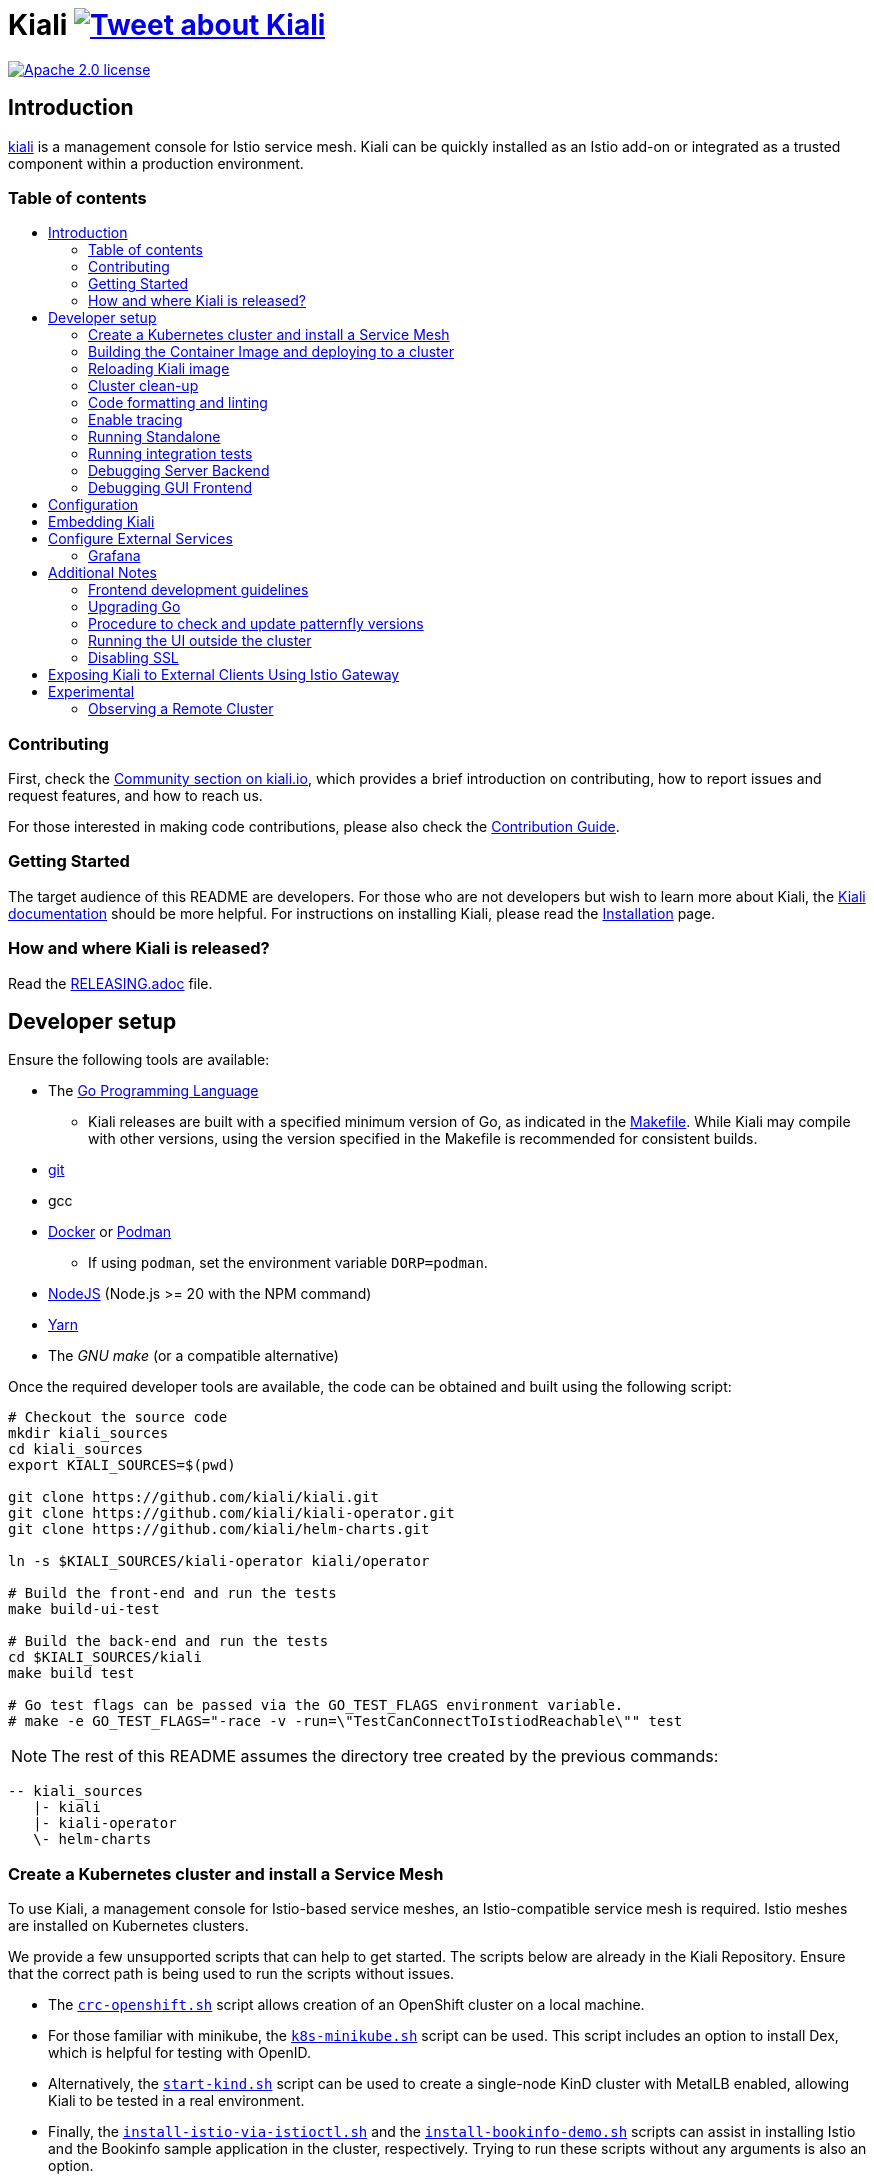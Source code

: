 = Kiali image:https://img.shields.io/twitter/url/http/shields.io.svg?style=social["Tweet about Kiali", link="https://twitter.com/intent/tweet?text=Learn%20what%20your%20Istio-Mesh%20is%20doing.%20Visit%20https://www.kiali.io/%20and%20@kialiProject"]
:toc: macro
:toc-title:

image:https://img.shields.io/badge/license-Apache2-blue.svg["Apache 2.0 license", link="LICENSE"]

== Introduction

link:https://kiali.io/[kiali] is a management console for Istio service mesh. Kiali can be quickly installed as an Istio add-on or integrated as a trusted component within a production environment.

=== Table of contents

toc::[]

=== Contributing

First, check the link:https://kiali.io/community/[Community section on kiali.io], which provides a brief introduction on contributing, how to report issues and request features, and how to reach us.

For those interested in making code contributions, please also check the link:./CONTRIBUTING.md[Contribution Guide].

=== Getting Started

The target audience of this README are developers. For those who are not developers but wish to learn more about Kiali, the link:https://kiali.io/docs[Kiali documentation] should be more helpful. For instructions on installing Kiali, please read the link:https://kiali.io/docs/installation/[Installation] page.

=== How and where Kiali is released?

Read the link:./RELEASING.adoc[RELEASING.adoc] file.

== Developer setup

Ensure the following tools are available:

* The link:http://golang.org/doc/install[Go Programming Language]
** Kiali releases are built with a specified minimum version of Go, as indicated in the link:https://github.com/kiali/kiali/blob/master/Makefile#L31[Makefile]. While Kiali may compile with other versions, using the version specified in the Makefile is recommended for consistent builds.
* link:http://git-scm.com/book/en/v2/Getting-Started-Installing-Git[git]
* gcc
* link:https://docs.docker.com/installation/[Docker] or link:https://podman.io[Podman]
** If using `podman`, set the environment variable `DORP=podman`.
* link:https://nodejs.org[NodeJS] (Node.js >= 20 with the NPM command)
* link:https://classic.yarnpkg.com/[Yarn]
* The _GNU make_ (or a compatible alternative)

Once the required developer tools are available, the code can be obtained and built using the following script:

[source,shell]
----
# Checkout the source code
mkdir kiali_sources
cd kiali_sources
export KIALI_SOURCES=$(pwd)

git clone https://github.com/kiali/kiali.git
git clone https://github.com/kiali/kiali-operator.git
git clone https://github.com/kiali/helm-charts.git

ln -s $KIALI_SOURCES/kiali-operator kiali/operator

# Build the front-end and run the tests
make build-ui-test

# Build the back-end and run the tests
cd $KIALI_SOURCES/kiali
make build test

# Go test flags can be passed via the GO_TEST_FLAGS environment variable.
# make -e GO_TEST_FLAGS="-race -v -run=\"TestCanConnectToIstiodReachable\"" test
----

[NOTE]
The rest of this README assumes the directory tree created by the previous commands:

 -- kiali_sources
    |- kiali
    |- kiali-operator
    \- helm-charts

=== Create a Kubernetes cluster and install a Service Mesh

To use Kiali, a management console for Istio-based service meshes, an Istio-compatible service mesh is required. Istio meshes are installed on Kubernetes clusters.

We provide a few unsupported scripts that can help to get started. The scripts below are already in the Kiali Repository. Ensure that the correct path is being used to run the scripts without issues.


* The link:hack/crc-openshift.sh[`crc-openshift.sh`] script allows creation of an OpenShift cluster on a local machine.
* For those familiar with minikube, the link:hack/k8s-minikube.sh[`k8s-minikube.sh`] script can be used. This script includes an option to install Dex, which is helpful for testing with OpenID.
* Alternatively, the link:hack/start-kind.sh[`start-kind.sh`] script can be used to create a single-node KinD cluster with MetalLB enabled, allowing Kiali to be tested in a real environment.
* Finally, the link:hack/istio/install-istio-via-istioctl.sh[`install-istio-via-istioctl.sh`] and the link:hack/istio/install-bookinfo-demo.sh[`install-bookinfo-demo.sh`] scripts can assist in installing Istio and the Bookinfo sample application in the cluster, respectively. Trying to run these scripts without any arguments is also an option.

These scripts are written to rely on the minimum dependencies as possible and will try to download any required tools.

Based on the type of cluster in use, define the `CLUSTER_TYPE` environment variable in the shell. Set it to `openshift` (default if not specified), `minikube` or `kind` so the Makefiles can assist with additional operations. For other cluster types, set  `CLUSTER_TYPE=local`.

[NOTE]
For `minikube` it is recommended to enable the `registry` and `ingress` add-ons, which can be configured by the `k8s-minikube.sh` script.

[NOTE]
When using `docker` with Minikube's registry add-on or any custom non-secure registry, ensure the link:https://docs.docker.com/registry/insecure/[Docker daemon is properly configured to use your registry].

=== Building the Container Image and deploying to a cluster

Assuming the following conditions:

* The back-end and front-end have been successfully built. Note that the front-end assets need to be built before the back-end, as the back-end will embed the front-end assets during its build process.
* A Kubernetes cluster with an Istio-based Service Mesh has been created
* The `CLUSTER_TYPE=local` environment variable is not being used

The commands below will deploy a development build of Kiali to the cluster.

[source,shell]
----
cd $KIALI_SOURCES/kiali

# Build the Kiali-server and Kiali-operator container images and push them to the cluster
make cluster-push

# To build and push only the Kiali-server container images:
# make cluster-push-kiali

# To build and push only the Kiali-operator container images:
# make cluster-push-operator

# Deploy the operator to the cluster
make operator-create

# Create a KialCR to instruct the operator to deploy Kiali
make kiali-create
----

When using the `CLUSTER_TYPE=local` environment variable, additional environment variables must be declared to specify the container registry for pushing container images. The `make container-push*`  targets should be used instead of the `cluster-push*` targets. For example, if the container registry is `localhost:5000`:

[source,shell]
----
export QUAY_NAME=localhost:5000/kiali/kiali
export CONTAINER_NAME=localhost:5000/kiali/kiali
export OPERATOR_QUAY_NAME=localhost:5000/kiali/kiali-operator
export OPERATOR_CONTAINER_NAME=localhost:5000/kiali/kiali-operator

cd $KIALI_SOURCES/kiali

# Build the Kiali-server and Kiali-operator container images and push them to the cluster
make container-build container-push

# To build and push only the Kiali-server container images:
# make container-build-kiali container-push-kiali-quay

# To build and push only the Kiali-operator container images:
# make container-build-operator container-push-operator-quay

# Deploy the operator to the cluster
make operator-create

# Create a KialCR to instruct the operator to deploy Kiali
make kiali-create
----

=== Reloading Kiali image

If Kiali is already installed and there is a need to recreate the Kiali server pod, the following command can be run:

[source,shell]
----
cd $KIALI_SOURCES/kiali
make kiali-reload-image
----

This is intended to facilitate development. To quickly build a new Kiali container image and load it to the cluster, run the following command:

[source,shell]
----
cd $KIALI_SOURCES/kiali/frontend
yarn && yarn build

cd $KIALI_SOURCES/kiali
make clean build cluster-push-kiali kiali-reload-image
----

[NOTE]
No equivalent reload command exists for the operator. The operator must be manually reloaded using `kubectl` or `oc` commands.

=== Cluster clean-up

[source,shell]
----
cd $KIALI_SOURCES/kiali

# Delete the Kiali CR to let the operator remove Kiali.
make kiali-delete

# If the previous command fails to complete, the following command forces removal by bypassing the operator
# make kiali-purge

# Remove the operator
# NOTE: After this is completed, the `kiali-create` and `kiali-delete` targets will be ineffective
# Until the `operator-create` target is run to re-deploy the Kiali operator, execute the following command to delete the operator:
make operator-delete
----

=== Code formatting and linting

When changing the back-end code of Kiali, ensure that the changes are properly formatted and no new linting issues are introduced before submitting a pull request by running:

[source,shell]
----
# CD to the back-end source code
cd $KIALI_SOURCES/kiali

# Install linting tools
make lint-install

# Format the code and run linters
make format lint
----

=== Enable tracing

Kiali itself is instrumented with opentelemetry tracing to help provide insights and surface performance issues for the kiali server. To enable, set the `server.observability.tracing.enabled` and `server.observability.tracing.collector_url` configuration options.

[source,yaml]
----
apiVersion: kiali.io/v1alpha1
kind: Kiali
metadata:
  name: kiali
spec:
...
  server:
    observability:
      tracing:
        collector_url: http://jaeger-collector.istio-system:14268/api/traces
        enabled: true
...
----

=== Running Standalone

For debugging purposes, running Kiali outside of a cluster environment may be desired. To do this, use the link:./hack/run-kiali.sh[run-kiali.sh] script in the
link:./hack[hack] directory. Check the `--help` output for available options.
By default, the script uses the configuration template file located in the same directory it uses, and can be found in the link:./hack/run-kiali-config-template.yaml[config template file]
also located in the `hack` directory. For additional information, refer to the comments at the top of both files.


[source,shell]
----
cd $KIALI_SOURCES/kiali/hack
./run-kiali.sh
----

=== Running integration tests

There are two sets of integration tests. The first are backend tests that test the Kiali API directly. These can be found at link:./tests/integration/README.md[backend tests]. The second are frontend Cypress tests that test Kiali through the browser. These can be found at link:./frontend/cypress/README.md[frontend tests].

Both tests are executed as part of the CI pipeline. To run these tests locally, link:./hack/run-integration-tests.sh[the script] can be used to setup a local environment and execute the integration tests. Alternatively, the tests can be run against any live environment that meets the following requirements.


Requirements:
- Istio
- Kiali
- bookinfo demo app
- error rates demo app

link:./hack/istio/install-testing-demos.sh[This script] can be used install all necessary demo applications for testing and supports deployments on both Openshift and non-Openshift enviroments.

[source,shell]
----
# For frontend development, start the frontend development server, where `<kiali-url>` is the URL to the base Kiali UI location, such as `http://localhost:20001/kiali`:
make -e YARN_START_URL=http://<kiali-url> yarn-start

# Start the cypress tests. The tests will run against the frontend development server by default.
# Alternatively, a custom URL can be provided using environment variables:
#
# make -e CYPRESS_BASE_URL=http://<kiali-url> cypress-gui
make cypress-gui
----

Note that `make cypress-gui` runs the Cypress GUI, enabling the selection of individual tests to run. To execute the entire test suite in headless mode, use the `cypress-run` target instead.

=== Debugging Server Backend

==== VisualStudio Code

For VisualStudio Code, install the following `launcher.json` to launch the Kiali Server in the debugger. First, run the `hack/run-kiali.sh` script first to ensure that required services, such as Prometheus port-forward proxy, are running.

[source,json]
----
{
    // To use this, first run "hack/run-kiali.sh --tmp-root-dir $HOME/tmp --enable-server false"
    // Pass in --help to that hack script for details on more options.
    "version": "0.2.0",
    "configurations": [
        {
            "name": "Launch Kiali to use hack script services",
            "type": "go",
            "request": "launch",
            "mode": "debug",
            "program": "${workspaceRoot}/kiali.go",
            "cwd": "${env:HOME}/tmp/run-kiali",
            "args": ["-config", "${env:HOME}/tmp/run-kiali/run-kiali-config.yaml"],
            "env": {
                "KUBERNETES_SERVICE_HOST": "127.0.0.1",
                "KUBERNETES_SERVICE_PORT": "8001",
                "LOG_LEVEL": "trace"
            }
        }
    ]
}
----

=== Debugging GUI Frontend

The Kiali GUI can be debugged directly in Google Chrome using Chrome Developer Tools or within Visual Studio Code.

To use either, some initial steps are required.

First, start the Kiali Server backend, either within a cluster or by using the `run-kiali.sh` script as previously explained. Before proceeding, determine the Kiali URL. For example, when Kiali is run in Minikube with a port-forward set up to expose it, the URL to note will be`http://localhost:20001/kiali`.

Next, run the GUI frontend using the following command: `make -e YARN_START_URL=<kiali-url> yarn-start` where `<kiali-url>` is the URL determined in the previous step. Additionally, if needed, pass `-e PORT=3001` to override the default port `3000`, which may conflict with Grafana if the Kiali Server was started using  `run-kiali.sh`. Some examples:

* If the Kiali Server is running in minikube with a port-forward exposing it, then run `make -e YARN_START_URL=http://localhost:20001/kiali yarn-start`.
* If the Kiali Server is running in OpenShift with the usual Kiali Route exposing it, then run `make -e YARN_START_URL=https://<Kiali-OpenShift-Route-IP>/ yarn-start`.
* If the Kiali Server is running locally via `run-kiali.sh`, then run `make -e YARN_START_URL=http://localhost:20001/kiali -e PORT=3001 yarn-start`.

The `yarn-start` make command will start the Kiali GUI frontend on a local endpoint. Once ready, check the output for the "Local" URL to access it. The output will resemble the following:

```
Compiled successfully!

The @kiali/kiali-ui can now be viewed in the browser.

  Local:            http://localhost:3001
  On Your Network:  http://192.168.1.15:3001
...
```

At this point, the debugger tool of choice can be set up - refer to the following sections for details.

==== Google Chrome Developer Tools

Start Google Chrome and point the browser to the local URL for the Kiali GUI frontend started by yarn-start (in the example above, that will be `http://localhost:3001`).

In Google Chrome, open the Developer Tools. Press `F12` or `Control-Shift-I` to do this.

Within the Developer Tools, navigate to the `Sources` tab, then the `Filesystem` sub-tab, and press the `+ Add folder to workspace` link. In the file selection dialog, select the Kiali `frontend/src` folder. This will inform Developer Tools where the Kiali GUI frontend source code can be found.

At this point, Google Chrome requires permission to access the local source code folder. A prompt will appear at the top of the browser window - click the "Allow" button to grant Chrome the necessary permissions.

The Kiali Server frontend is now ready for debugging. Breakpoints can be set, variables inspected, stack traces examined, and other typical debugging actions can be performed.
==== VisualStudio Code

For VisualStudio Code, the following `launcher.json` can be installed to launch Google Chrome for debugging the Kiali Server GUI frontend. The `url`  setting should correspond to the local URL of the yarn-start server - ensuring the correct URL is used for the specific environment.


[source,json]
----
{
    "version": "0.2.0",
    "configurations": [
        {
            "name": "Launch Chrome",
            "type": "chrome",
            "request": "launch",
            "url": "http://localhost:3001",
            "webRoot": "${workspaceFolder}"
        }
    ]
}
----

== Configuration

Many configuration settings can optionally be set within the Kiali Operator custom resource (CR) file. See link:https://github.com/kiali/kiali-operator/blob/master/deploy/kiali/kiali_cr.yaml[this example Kiali CR file] that has all the configuration settings documented.

== Embedding Kiali

To embed Kiali in other applications, Kiali provides a feature called _Kiosk mode_. In this mode, the main header and navigation bar are not displayed.

To enable Kiosk mode, simply add a `kiosk=<platform_id>` URL parameter. The full path of the page to be embedded must be used. For example, if Kiali is accessed via HTTPS:

* To embed the _Overview_ page, use `https://_kiali_path_/overview?kiosk=console`.
* To embed the _Graph_ page, use `https://_kiali_path_/graph/namespaces?kiosk=console`.
* To embed the _Applications list_ page, use `https://_kiali_path_/applications?kiosk=console`.

If the page to be embedded includes other URL arguments, any of them can be specified to preset options. For example, to embed the graph of the _bookinfo_ namespace, use the following URL: `http://_kiali_path_/graph/namespaces?namespaces=bookinfo&kiosk=console`.

`<platform_id>` value in the `kiosk` URL parameter will be used in future use cases to add conditional logic on embedded use cases, for now, any non empty value will enable the kiosk mode.

== Configure External Services

=== Grafana

If Grafana is installed in a custom manner that Kiali cannot automatically detect, the value of grafana > url in the Kiali CR must be updated.

[source,yaml]
----
apiVersion: kiali.io/v1alpha1
kind: Kiali
metadata:
  name: kiali
spec:
...
    external_services:
      grafana:
        url: http://grafana-istio-system.127.0.0.1.nip.io
...
----

== Additional Notes

=== Frontend development guidelines

Frontend development guidelines (styles, i18n, etc.) can be found link:./frontend/README.adoc#developing[here]

=== Upgrading Go

The Kiali project will periodically upgrade to a newer version of Go. These are the steps that need to be performed in order for the Kiali build to use a different version of Go:

1. Run `go mod edit -go=x.y` where "x" and "y" are the major/minor versions of the Go version being used.
2. Run `go mod tidy -v`
3. Run `make clean build build-ui test` to ensure everything builds correctly. If any problems occur, fix them.
4. Commit the changes to the working branch, create a PR, and make sure everything builds and works before merging the PR.

The Makefile and some Github Actions will check the go version from the go.mod file.

=== Procedure to check and update patternfly versions

1. Launch command `npx npm-check-updates -t latest -f '/^@patternfly/'`
2. Launch `yarn install` to update the yarn.lock
3. Add to the commit package.json and yarn.lock

=== Running the UI outside the cluster

When developing the http://github.com/kiali/kiali/frontend[Kiali UI] running it outside of the cluster can be helpful for easily updating the UI code and viewing changes without needing to re-deploy. The preferred method for this is to use React's _proxy_ feature, as outlined https://github.com/kiali/kiali/blob/master/frontend/README.adoc#developing[here]. Alternatively, the `make -e YARN_START_URL=<url> yarn-start` command can be used, where `<url>` points to the Kiali backend.

=== Disabling SSL

In the provided OpenShift templates, SSL is enabled by default. To disable it, the following steps should be taken:

* Remove the "tls: termination: reencrypt" option from the Kiali route

* Remove the "identity" block, with certificate paths, from the Kiali Config Map.

* Optionally, the annotation "service.beta.openshift.io/serving-cert-secret-name" can be removed from the Kiali Service, along with the related `kiali-cabundle` volume declared and mounted in Kiali Deployment. However, if not removed, these will simply be ignored.

== Exposing Kiali to External Clients Using Istio Gateway

The operator will create a Route or Ingress by default (see the Kiali CR setting "deployment.ingress_enabled"). To expose Kiali via Istio, Gateway, Virtual Service, and Destination Rule resources can be created, as shown below:

[source,yaml]
----
---
apiVersion: networking.istio.io/v1
kind: Gateway
metadata:
  name: kiali-gateway
  namespace: istio-system
spec:
  selector:
    istio: ingressgateway
  servers:
  - port:
      number: 80
      name: http-kiali
      protocol: HTTP
    # https://istio.io/latest/docs/reference/config/networking/gateway/#ServerTLSSettings
    tls:
      httpsRedirect: false
    hosts: [<your-host>]
  - port:
      number: 443
      name: https-kiali
      protocol: HTTPS
    tls: {}
    hosts: [<your-host>]
...
---
apiVersion: networking.istio.io/v1
kind: VirtualService
metadata:
  name: kiali-virtualservice
  namespace: istio-system
spec:
  gateways:
  - kiali-gateway
  hosts: [<your-host>]
  http:
  - route:
    - destination:
        host: kiali.istio-system.svc.cluster.local
        port:
          number: 20001
      weight: 100
...
---
apiVersion: networking.istio.io/v1
kind: DestinationRule
metadata:
  name: kiali-destinationrule
  namespace: istio-system
spec:
  host: kiali
  trafficPolicy:
    tls:
      mode: DISABLE
...
----

== Experimental

=== Observing a Remote Cluster

[NOTE]
The "Central IstioD" setup is currently named "Primary-remote" multi-cluster setup.

[WARNING]
When this support was incorporated into Kiali, the "Central IstioD" setup of Istio was in an early development phase. These instructions are probably now broken.

There are certain use cases where Kiali needs to be deployed in one cluster (Control Plane) and observe a different cluster (Data Plane). 
image:https://user-images.githubusercontent.com/6889074/87819080-ad099980-c839-11ea-834b-56eec038ce4d.png[Diagram]

Follow these steps:

1: Have the link:https://istio.io/latest/docs/setup/install/external-controlplane[Istio with an External Control Plane] setup running

2: Create the link:https://github.com/istio/istio/blob/master/samples/addons/kiali.yaml[Kiali ClusterRole, ClusterRoleBinding, and ServiceAccount] in the Data Plane cluster

3: Create a remote secret in the Control Plane, using the Data Plane ServiceAccount that was just created. This allows the Control Plane to read from and modify the Data Plane
[source,shell]
----
istioctl create-remote-secret --service-account kiali-service-account --context=$DataPlane --name kiali | kubectl apply -n istio-system --context=$ControlPlane -f -
----

4: Kiali will now run in the Control Plane. The remote secret must be added to the Kiali Deployment by specifying a Volume and VolumeMount. When Kiali detects */kiali-remote-secret/kiali* it will use the remote cluster's API server instead of the local API server
[source,yaml]
----
spec:
  template:
    spec:
      containers:
      - volumeMounts:
        - mountPath: /kiali-remote-secret
          name: kiali-remote-secret
      volumes:
      - name: kiali-remote-secret
        secret:
          defaultMode: 420
          optional: true
          secretName: istio-remote-secret-kiali
----

5: Kiali now requires Istio metrics from the sidecars. Prometheus must be run in the Control Plane and configured to scrape the metrics from an link:https://istio.io/latest/docs/reference/config/istio.mesh.v1alpha1/#ProxyConfig[envoyMetricsService]. These link:https://kiali.io/docs/faq/general/#which-istio-metrics-and-attributes-are-required-by-kiali[metrics] are *required*.

6: Kiali in the Control Plane should now be fully functional with the Data Plane
